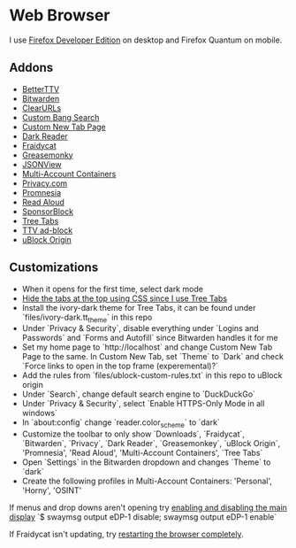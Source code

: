 * Web Browser

I use [[https://www.mozilla.org/en-US/firefox/developer/][Firefox Developer Edition]] on desktop and Firefox Quantum on mobile.

** Addons

- [[https://addons.mozilla.org/en-US/firefox/addon/betterttv/][BetterTTV]]
- [[https://addons.mozilla.org/en-US/firefox/addon/bitwarden-password-manager/][Bitwarden]]
- [[https://addons.mozilla.org/en-US/firefox/addon/clearurls/][ClearURLs]]
- [[https://addons.mozilla.org/en-US/firefox/addon/custombangsearch/][Custom Bang Search]]
- [[https://addons.mozilla.org/en-US/firefox/addon/custom-new-tab-page/][Custom New Tab Page]]
- [[https://addons.mozilla.org/en-US/firefox/addon/darkreader/][Dark Reader]]
- [[https://addons.mozilla.org/en-US/firefox/addon/fraidycat/][Fraidycat]]
- [[https://addons.mozilla.org/en-US/firefox/addon/greasemonkey/][Greasemonky]]
- [[https://addons.mozilla.org/en-US/firefox/addon/jsonview/][JSONView]]
- [[https://addons.mozilla.org/en-US/firefox/addon/multi-account-containers/][Multi-Account Containers]]
- [[https://addons.mozilla.org/en-US/firefox/addon/pay-by-privacy-com/][Privacy.com]]
- [[https://addons.mozilla.org/en-US/firefox/addon/promnesia/][Promnesia]]
- [[https://addons.mozilla.org/en-US/firefox/addon/read-aloud/][Read Aloud]]
- [[https://addons.mozilla.org/en-US/firefox/addon/sponsorblock/][SponsorBlock]]
- [[https://addons.mozilla.org/en-US/firefox/addon/tree-tabs/][Tree Tabs]]
- [[https://addons.mozilla.org/en-US/firefox/addon/ttv-adblock/][TTV ad-block]]
- [[https://addons.mozilla.org/en-US/firefox/addon/ublock-origin/][uBlock Origin]]

** Customizations

- When it opens for the first time, select dark mode
- [[https://superuser.com/a/1268734][Hide the tabs at the top using CSS since I use Tree Tabs]]
- Install the ivory-dark theme for Tree Tabs, it can be found under `files/ivory-dark.tt_theme` in this repo
- Under `Privacy & Security`, disable everything under `Logins and Passwords` and `Forms and Autofill` since Bitwarden handles it for me
- Set my home page to `http://localhost` and change Custom New Tab Page to the same. In Custom New Tab, set `Theme` to `Dark` and check `Force links to open in the top frame (experemental)?`
- Add the rules from `files/ublock-custom-rules.txt` in this repo to uBlock origin
- Under `Search`, change default search engine to `DuckDuckGo`
- Under `Privacy & Security`, select `Enable HTTPS-Only Mode in all windows`
- In `about:config` change `reader.color_scheme` to `dark`
- Customize the toolbar to only show `Downloads`, `Fraidycat`, `Bitwarden`, `Privacy`, `Dark Reader`, `Greasemonkey`, `uBlock Origin`, 'Promnesia', 'Read Aloud', 'Multi-Account Containers', `Tree Tabs`
- Open `Settings` in the Bitwarden dropdown and changes `Theme` to `dark`
- Create the following profiles in Multi-Account Containers: 'Personal', 'Horny', 'OSINT'

If menus and drop downs aren't opening try [[https://bugzilla.mozilla.org/show_bug.cgi?id=1600584][enabling and disabling the main display]]
`$ swaymsg output eDP-1 disable; swaymsg output eDP-1 enable`

If Fraidycat isn't updating, try [[https://github.com/kickscondor/fraidycat/issues/92][restarting the browser completely]].
